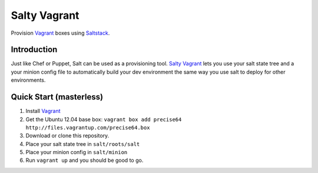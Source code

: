 ==============
Salty Vagrant
==============
Provision `Vagrant`_ boxes using `Saltstack`_.

.. _`Vagrant`: http://www.vagrantup.com/
.. _`Saltstack`: http://saltstack.org/

Introduction
============

Just like Chef or Puppet, Salt can be used as a provisioning tool. `Salty Vagrant`_
lets you use your salt state tree and a your minion config file to
automatically build your dev environment the same way you use salt to deploy
for other environments.

.. _`Salty Vagrant`: https://github.com/akoumjian/salty-vagrant

Quick Start (masterless)
=============

1. Install `Vagrant`_
2. Get the Ubuntu 12.04 base box: ``vagrant box add precise64 http://files.vagrantup.com/precise64.box``
3. Download or clone this repository.
4. Place your salt state tree in ``salt/roots/salt``
5. Place your minion config in ``salt/minion``
6. Run ``vagrant up`` and you should be good to go.
